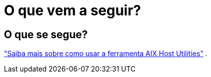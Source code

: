 = O que vem a seguir?
:allow-uri-read: 




== O que se segue?

link:hu-aix-command-reference.html["Saiba mais sobre como usar a ferramenta AIX Host Utilities"] .
